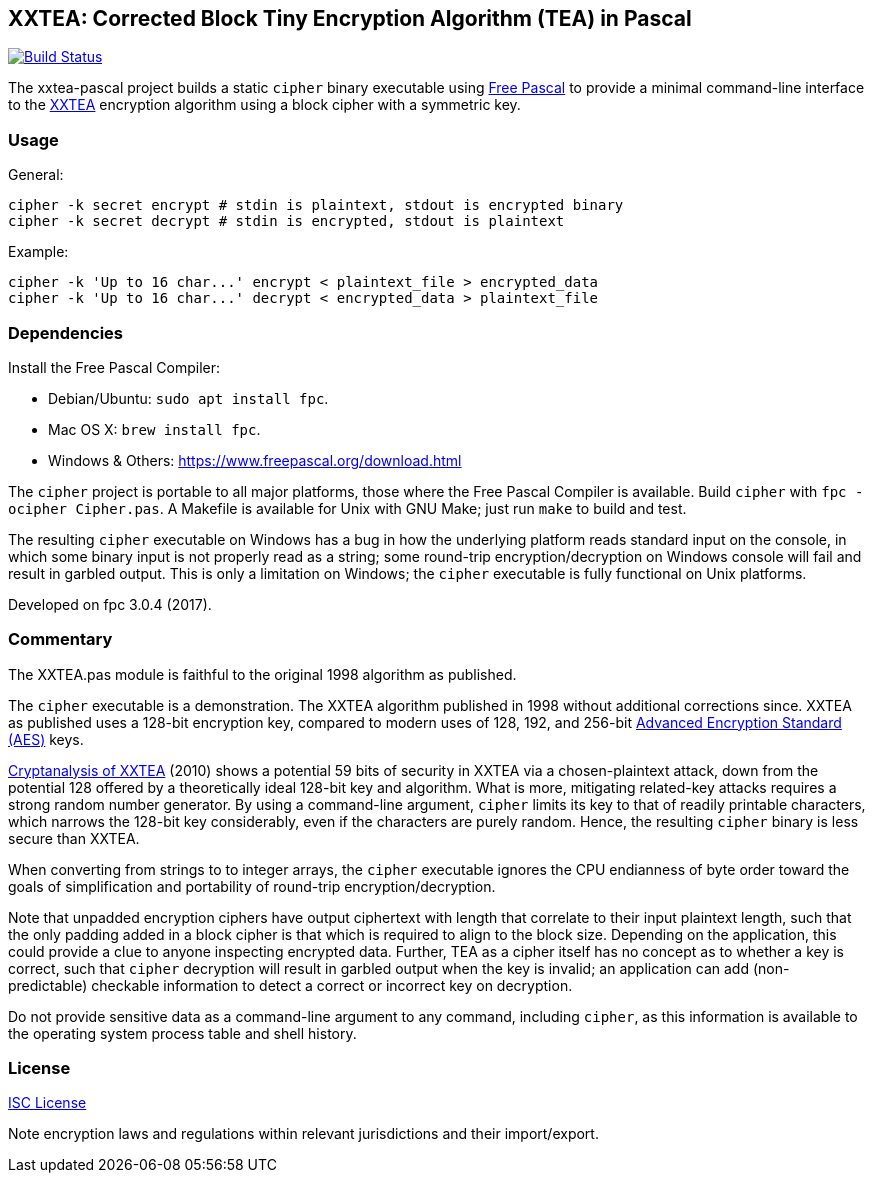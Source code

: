 == XXTEA: Corrected Block Tiny Encryption Algorithm (TEA) in Pascal

:travis-ci: https://travis-ci.org/github/rduplain/xxtea-pascal
:travis-ci-badge: https://travis-ci.org/rduplain/xxtea-pascal.svg?branch=master

image:{travis-ci-badge}[Build Status, link={travis-ci}]

The xxtea-pascal project builds a static `cipher` binary executable using
https://www.freepascal.org/[Free Pascal] to provide a minimal command-line
interface to the http://www.movable-type.co.uk/scripts/xxtea.pdf[XXTEA]
encryption algorithm using a block cipher with a symmetric key.


=== Usage

General:

[source,sh]
----
cipher -k secret encrypt # stdin is plaintext, stdout is encrypted binary
cipher -k secret decrypt # stdin is encrypted, stdout is plaintext
----

Example:

[source,sh]
----
cipher -k 'Up to 16 char...' encrypt < plaintext_file > encrypted_data
cipher -k 'Up to 16 char...' decrypt < encrypted_data > plaintext_file
----


=== Dependencies

Install the Free Pascal Compiler:

* Debian/Ubuntu: `sudo apt install fpc`.
* Mac OS X: `brew install fpc`.
* Windows & Others: https://www.freepascal.org/download.html

The `cipher` project is portable to all major platforms, those where the Free
Pascal Compiler is available. Build `cipher` with `fpc -ocipher Cipher.pas`. A
Makefile is available for Unix with GNU Make; just run `make` to build and
test.

The resulting `cipher` executable on Windows has a bug in how the underlying
platform reads standard input on the console, in which some binary input is not
properly read as a string; some round-trip encryption/decryption on Windows
console will fail and result in garbled output. This is only a limitation on
Windows; the `cipher` executable is fully functional on Unix platforms.

Developed on fpc 3.0.4 (2017).


=== Commentary

The XXTEA.pas module is faithful to the original 1998 algorithm as published.

The `cipher` executable is a demonstration. The XXTEA algorithm published in
1998 without additional corrections since. XXTEA as published uses a 128-bit
encryption key, compared to modern uses of 128, 192, and 256-bit
https://en.wikipedia.org/wiki/Advanced_Encryption_Standard[Advanced Encryption
Standard (AES)] keys.

https://eprint.iacr.org/2010/254[Cryptanalysis of XXTEA] (2010) shows a
potential 59 bits of security in XXTEA via a chosen-plaintext attack, down from
the potential 128 offered by a theoretically ideal 128-bit key and
algorithm. What is more, mitigating related-key attacks requires a strong
random number generator. By using a command-line argument, `cipher` limits its
key to that of readily printable characters, which narrows the 128-bit key
considerably, even if the characters are purely random. Hence, the resulting
`cipher` binary is less secure than XXTEA.

When converting from strings to to integer arrays, the `cipher` executable
ignores the CPU endianness of byte order toward the goals of simplification and
portability of round-trip encryption/decryption.

Note that unpadded encryption ciphers have output ciphertext with length that
correlate to their input plaintext length, such that the only padding added in
a block cipher is that which is required to align to the block size. Depending
on the application, this could provide a clue to anyone inspecting encrypted
data. Further, TEA as a cipher itself has no concept as to whether a key is
correct, such that `cipher` decryption will result in garbled output when the
key is invalid; an application can add (non-predictable) checkable information
to detect a correct or incorrect key on decryption.

Do not provide sensitive data as a command-line argument to any command,
including `cipher`, as this information is available to the operating system
process table and shell history.


=== License

link:LICENSE[ISC License]

Note encryption laws and regulations within relevant jurisdictions and their
import/export.
